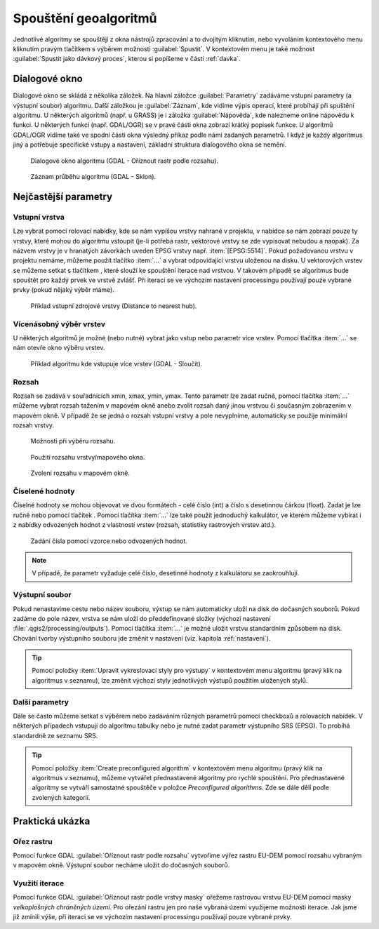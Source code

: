 .. |selectnumber| image:: ../images/icon/selectnumber.png
   :width: 1.5em
.. |iterate| image:: ../images/icon/custom_iterate.png
   :width: 1.5em
.. |gdal| image:: ../images/icon/gdal.png
   :width: 1.5em

Spouštění geoalgoritmů
======================

Jednotlivé algoritmy se spouštějí z okna nástrojů zpracování a to
dvojitým kliknutím, nebo vyvoláním kontextového menu kliknutím pravým
tlačítkem s výběrem možnosti :guilabel:`Spustit`. V kontextovém menu
je také možnost :guilabel:`Spustit jako dávkový proces`, kterou si
popíšeme v části :ref:`davka`.

.. figure:: images/geoproc_spu.png 
   :scale-latex: 40 

   Spouštění geoalgoritmů.
   
Dialogové okno
--------------

Dialogové okno se skládá z několika záložek. Na hlavní záložce 
:guilabel:`Parametry` zadáváme vstupní parametry (a výstupní soubor) algoritmu. 
Další záložkou je :guilabel:`Záznam`, kde vidíme výpis operací,	které probíhájí 
při spuštění algoritmu. U některých algoritmů (např. u GRASS) je i záložka 
:guilabel:`Nápověda`, kde nalezneme online nápovědu k funkci. U některých 
funkcí (např. GDAL/OGR) se v pravé části okna zobrazí krátký popisek funkce. U 
algoritmů GDAL/OGR vidíme také ve spodní části okna výsledný příkaz podle 
námi zadaných parametrů. I když je každý algoritmus jiný a potřebuje 
specifické vstupy a nastavení, základní struktura dialogového okna se nemění. 

.. figure:: images/geoproc_wind.png 

   Dialogové okno algoritmu (GDAL - Oříznout rastr podle rozsahu).
   
.. figure:: images/geoproc_zaznam.png 
   
   Záznam průběhu algoritmu (GDAL - Sklon).
   
Nejčastější parametry
---------------------

Vstupní vrstva
^^^^^^^^^^^^^^

Lze vybrat pomocí rolovací nabídky, kde se nám vypíšou vrstvy nahrané v 
projektu, v nabídce se nám zobrazí pouze ty vrstvy, které mohou do algoritmu 
vstoupit (je-li potřeba rastr, vektorové vrstvy se zde vypisovat nebudou a 
naopak). Za názvem vrstvy je v hranatých závorkách uveden EPSG vrstvy např. 
:item:`[EPSG:5514]`. Pokud požadovanou vrstvu v projektu nemáme, můžeme použít 
tlačítko :item:`...` a vybrat odpovídající vrstvu uloženou na disku. U 
vektorových vrstev se můžeme setkat s tlačítkem |iterate|, které slouží ke 
spouštění iterace nad vrstvou. V takovém případě se algoritmus bude spouštět 
pro každý prvek ve vrstvě zvlášť. Při iteraci se ve výchozím nastavení 
processingu používají pouze vybrané prvky (pokud nějaký výběr máme).

.. figure:: images/geoproc_vstup_vrst.png 

   Příklad vstupní zdrojové vrstvy (Distance to nearest hub).

Vícenásobný výběr vrstev
^^^^^^^^^^^^^^^^^^^^^^^^
U některých algoritmů je možné (nebo nutné) vybrat jako vstup nebo parametr 
více vrstev. Pomocí tlačítka :item:`...` se nám otevře okno výběru vrstev.

.. figure:: images/geoproc_vstup_multi.png 

   Příklad algoritmu kde vstupuje více vrstev (GDAL - Sloučit).
   
Rozsah
^^^^^^

Rozsah se zadává v souřadnicích xmin, xmax, ymin, ymax. Tento parametr lze 
zadat ručně, pomocí tlačítka :item:`...` můžeme vybrat rozsah tažením 
v mapovém okně anebo zvolit rozsah daný jinou vrstvou či současným zobrazením 
v mapovém okně. V případě že se jedná o rozsah vstupní vrstvy a pole 
nevyplníme, automaticky se použije minimální rozsah vrstvy.


.. figure:: images/geoproc_vstup_ext.png 

   Možnosti při výběru rozsahu.
   
   
.. figure:: images/geoproc_vstup_ext2.png 
   :class: tiny 

   Použití rozsahu vrstvy/mapového okna.

.. figure:: images/geoproc_vstup_ext3.png 

   Zvolení rozsahu v mapovém okně.
   

Číselené hodnoty
^^^^^^^^^^^^^^^^
Číselné hodnoty se mohou objevovat ve dvou formátech - celé číslo (int) a číslo 
s desetinnou čárkou (float). Zadat je lze ručně nebo pomocí tlačítek 
|selectnumber|. Pomocí tlačítka :item:`...` lze také použít jednoduchý 
kalkulátor, ve kterém můžeme vybírat i z nabídky odvozených hodnot z vlastností 
vrstev (rozsah, statistiky rastrových vrstev atd.).

.. figure:: images/geoproc_vstup_cis.png 
   :class: small 

   Zadání čísla pomocí vzorce nebo odvozených hodnot.

.. note:: V případě, že parametr vyžaduje celé číslo, desetinné hodnoty z 
          kalkulátoru se zaokrouhlují.

Výstupní soubor
^^^^^^^^^^^^^^^
Pokud nenastavíme cestu nebo název souboru, výstup se nám automaticky
uloží na disk do dočasných souborů. Pokud zadáme do pole název, vrstva se 
nám uloží do předdefinované složky (výchozí nastavení 
:file:`.qgis2/processing/outputs`). Pomocí tlačítka :item:`...` je možné uložit
vrstvu standardním způsobem na disk. Chování tvorby výstupního souboru jde
změnit v nastavení (viz. kapitola :ref:`nastaveni`).

.. tip:: Pomocí položky :item:`Upravit vykreslovací styly pro výstupy`
         v kontextovém menu algoritmu (pravý klik na algoritmus v
         seznamu), lze změnit výchozí styly jednotlivých výstupů
         použitím uložených stylů.

Další parametry
^^^^^^^^^^^^^^^
Dále se často můžeme setkat s výběrem nebo zadáváním různých parametrů pomocí 
checkboxů a rolovacích nabídek. V některých případech vstupují do algoritmu 
tabulky nebo je nutné zadat parametr výstupního SRS (EPSG). To probíhá 
standardně ze seznamu SRS.

.. tip:: Pomocí položky :item:`Create preconfigured algorithm` v kontextovém
         menu algoritmu (pravý klik na algoritmus v seznamu), můžeme vytvářet 
         přednastavené algoritmy pro rychlé spouštění. Pro přednastavené
         algoritmy se vytváří samostatné spouštěče v položce `Preconfigured
         algorithms`. Zde se dále dělí podle zvolených kategorií.

Praktická ukázka
----------------

Ořez rastru
^^^^^^^^^^^

Pomocí funkce GDAL |gdal| :guilabel:`Oříznout rastr podle rozsahu` vytvoříme 
výřez rastru EU-DEM pomocí rozsahu vybraným v mapovém okně. Výstupní soubor 
necháme uložit do dočasných souborů.

.. figure:: images/geoproc_pract_1.png 
   :class: large 
   :scale-latex: 40 

   Ořezání rastru pomocí funkce |gdal| :guilabel:`Oříznout rastr podle rozsahu`. 

Využití iterace
^^^^^^^^^^^^^^^
Pomocí funkce GDAL |gdal| :guilabel:`Oříznout rastr podle vrstvy masky` 
ořežeme rastrovou vrstvu EU-DEM pomocí masky *velkoplošných chráněných území*. 
Pro ořezání rastru jen pro naše vybraná území využijeme možnosti iterace. Jak 
jsme již zmínili výše, při iteraci se ve výchozím nastavení processingu 
používají pouze vybrané prvky.

.. figure:: images/geoproc_pract_2.png 
   :class: large 
   :scale-latex: 40 

   Ořezání rastru vybranými prvky vrstvy pomocí funkce |gdal| 
   :guilabel:`Oříznout rastr podle vrstvy masky`. 
   
.. figure:: images/geoproc_pract_2_2.png 
   :class: middle 
   :scale-latex: 40 

   Výsledek výřezu vybraných prvků.


		
